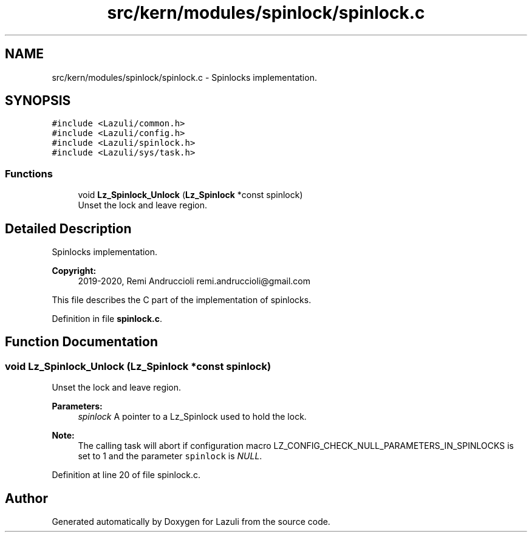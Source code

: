 .TH "src/kern/modules/spinlock/spinlock.c" 3 "Sun Sep 6 2020" "Lazuli" \" -*- nroff -*-
.ad l
.nh
.SH NAME
src/kern/modules/spinlock/spinlock.c \- Spinlocks implementation\&.  

.SH SYNOPSIS
.br
.PP
\fC#include <Lazuli/common\&.h>\fP
.br
\fC#include <Lazuli/config\&.h>\fP
.br
\fC#include <Lazuli/spinlock\&.h>\fP
.br
\fC#include <Lazuli/sys/task\&.h>\fP
.br

.SS "Functions"

.in +1c
.ti -1c
.RI "void \fBLz_Spinlock_Unlock\fP (\fBLz_Spinlock\fP *const spinlock)"
.br
.RI "Unset the lock and leave region\&. "
.in -1c
.SH "Detailed Description"
.PP 
Spinlocks implementation\&. 


.PP
\fBCopyright:\fP
.RS 4
2019-2020, Remi Andruccioli remi.andruccioli@gmail.com
.RE
.PP
This file describes the C part of the implementation of spinlocks\&. 
.PP
Definition in file \fBspinlock\&.c\fP\&.
.SH "Function Documentation"
.PP 
.SS "void Lz_Spinlock_Unlock (\fBLz_Spinlock\fP *const spinlock)"

.PP
Unset the lock and leave region\&. 
.PP
\fBParameters:\fP
.RS 4
\fIspinlock\fP A pointer to a Lz_Spinlock used to hold the lock\&.
.RE
.PP
\fBNote:\fP
.RS 4
The calling task will abort if configuration macro LZ_CONFIG_CHECK_NULL_PARAMETERS_IN_SPINLOCKS is set to 1 and the parameter \fCspinlock\fP is \fINULL\fP\&. 
.RE
.PP

.PP
Definition at line 20 of file spinlock\&.c\&.
.SH "Author"
.PP 
Generated automatically by Doxygen for Lazuli from the source code\&.

